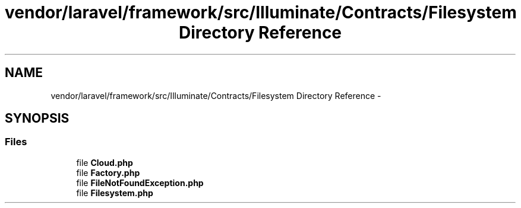 .TH "vendor/laravel/framework/src/Illuminate/Contracts/Filesystem Directory Reference" 3 "Tue Apr 14 2015" "Version 1.0" "VirtualSCADA" \" -*- nroff -*-
.ad l
.nh
.SH NAME
vendor/laravel/framework/src/Illuminate/Contracts/Filesystem Directory Reference \- 
.SH SYNOPSIS
.br
.PP
.SS "Files"

.in +1c
.ti -1c
.RI "file \fBCloud\&.php\fP"
.br
.ti -1c
.RI "file \fBFactory\&.php\fP"
.br
.ti -1c
.RI "file \fBFileNotFoundException\&.php\fP"
.br
.ti -1c
.RI "file \fBFilesystem\&.php\fP"
.br
.in -1c
